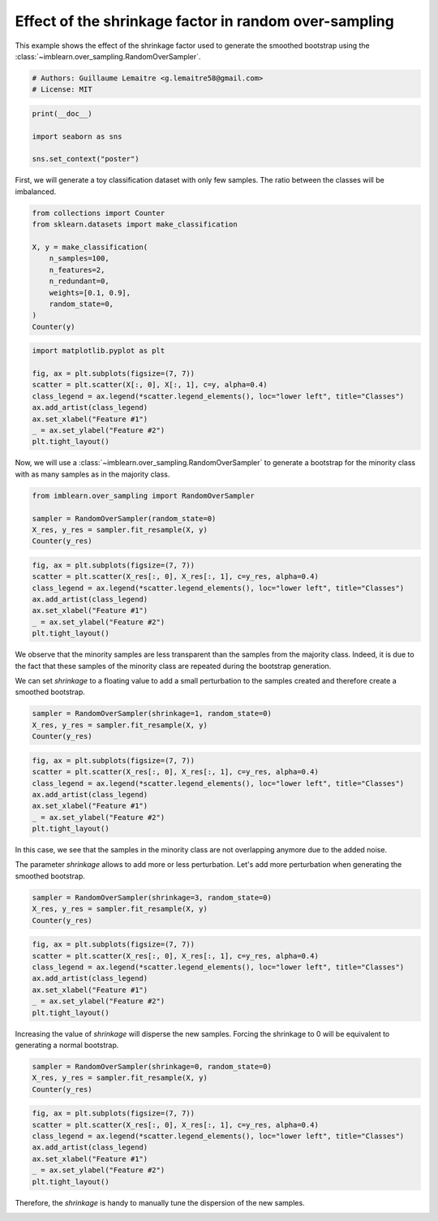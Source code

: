 
.. DO NOT EDIT.
.. THIS FILE WAS AUTOMATICALLY GENERATED BY SPHINX-GALLERY.
.. TO MAKE CHANGES, EDIT THE SOURCE PYTHON FILE:
.. "auto_examples/over-sampling/plot_shrinkage_effect.py"
.. LINE NUMBERS ARE GIVEN BELOW.

.. only:: html

    .. note::
        :class: sphx-glr-download-link-note

        Click :ref:`here <sphx_glr_download_auto_examples_over-sampling_plot_shrinkage_effect.py>`
        to download the full example code

.. rst-class:: sphx-glr-example-title

.. _sphx_glr_auto_examples_over-sampling_plot_shrinkage_effect.py:


======================================================
Effect of the shrinkage factor in random over-sampling
======================================================

This example shows the effect of the shrinkage factor used to generate the
smoothed bootstrap using the
:class:`~imblearn.over_sampling.RandomOverSampler`.

.. GENERATED FROM PYTHON SOURCE LINES 10-14

.. code-block:: default


    # Authors: Guillaume Lemaitre <g.lemaitre58@gmail.com>
    # License: MIT








.. GENERATED FROM PYTHON SOURCE LINES 15-21

.. code-block:: default

    print(__doc__)

    import seaborn as sns

    sns.set_context("poster")





.. rst-class:: sphx-glr-script-out

 Out:

 .. code-block:: none


    /Users/glemaitre/mambaforge/envs/dev/lib/python3.8/site-packages/seaborn/cm.py:1582: UserWarning: Trying to register the cmap 'rocket' which already exists.
      mpl_cm.register_cmap(_name, _cmap)
    /Users/glemaitre/mambaforge/envs/dev/lib/python3.8/site-packages/seaborn/cm.py:1583: UserWarning: Trying to register the cmap 'rocket_r' which already exists.
      mpl_cm.register_cmap(_name + "_r", _cmap_r)
    /Users/glemaitre/mambaforge/envs/dev/lib/python3.8/site-packages/seaborn/cm.py:1582: UserWarning: Trying to register the cmap 'mako' which already exists.
      mpl_cm.register_cmap(_name, _cmap)
    /Users/glemaitre/mambaforge/envs/dev/lib/python3.8/site-packages/seaborn/cm.py:1583: UserWarning: Trying to register the cmap 'mako_r' which already exists.
      mpl_cm.register_cmap(_name + "_r", _cmap_r)
    /Users/glemaitre/mambaforge/envs/dev/lib/python3.8/site-packages/seaborn/cm.py:1582: UserWarning: Trying to register the cmap 'icefire' which already exists.
      mpl_cm.register_cmap(_name, _cmap)
    /Users/glemaitre/mambaforge/envs/dev/lib/python3.8/site-packages/seaborn/cm.py:1583: UserWarning: Trying to register the cmap 'icefire_r' which already exists.
      mpl_cm.register_cmap(_name + "_r", _cmap_r)
    /Users/glemaitre/mambaforge/envs/dev/lib/python3.8/site-packages/seaborn/cm.py:1582: UserWarning: Trying to register the cmap 'vlag' which already exists.
      mpl_cm.register_cmap(_name, _cmap)
    /Users/glemaitre/mambaforge/envs/dev/lib/python3.8/site-packages/seaborn/cm.py:1583: UserWarning: Trying to register the cmap 'vlag_r' which already exists.
      mpl_cm.register_cmap(_name + "_r", _cmap_r)
    /Users/glemaitre/mambaforge/envs/dev/lib/python3.8/site-packages/seaborn/cm.py:1582: UserWarning: Trying to register the cmap 'flare' which already exists.
      mpl_cm.register_cmap(_name, _cmap)
    /Users/glemaitre/mambaforge/envs/dev/lib/python3.8/site-packages/seaborn/cm.py:1583: UserWarning: Trying to register the cmap 'flare_r' which already exists.
      mpl_cm.register_cmap(_name + "_r", _cmap_r)
    /Users/glemaitre/mambaforge/envs/dev/lib/python3.8/site-packages/seaborn/cm.py:1582: UserWarning: Trying to register the cmap 'crest' which already exists.
      mpl_cm.register_cmap(_name, _cmap)
    /Users/glemaitre/mambaforge/envs/dev/lib/python3.8/site-packages/seaborn/cm.py:1583: UserWarning: Trying to register the cmap 'crest_r' which already exists.
      mpl_cm.register_cmap(_name + "_r", _cmap_r)




.. GENERATED FROM PYTHON SOURCE LINES 22-24

First, we will generate a toy classification dataset with only few samples.
The ratio between the classes will be imbalanced.

.. GENERATED FROM PYTHON SOURCE LINES 24-37

.. code-block:: default

    from collections import Counter
    from sklearn.datasets import make_classification

    X, y = make_classification(
        n_samples=100,
        n_features=2,
        n_redundant=0,
        weights=[0.1, 0.9],
        random_state=0,
    )
    Counter(y)






.. rst-class:: sphx-glr-script-out

 Out:

 .. code-block:: none


    Counter({1: 90, 0: 10})



.. GENERATED FROM PYTHON SOURCE LINES 38-48

.. code-block:: default

    import matplotlib.pyplot as plt

    fig, ax = plt.subplots(figsize=(7, 7))
    scatter = plt.scatter(X[:, 0], X[:, 1], c=y, alpha=0.4)
    class_legend = ax.legend(*scatter.legend_elements(), loc="lower left", title="Classes")
    ax.add_artist(class_legend)
    ax.set_xlabel("Feature #1")
    _ = ax.set_ylabel("Feature #2")
    plt.tight_layout()




.. image:: /auto_examples/over-sampling/images/sphx_glr_plot_shrinkage_effect_001.png
    :alt: plot shrinkage effect
    :class: sphx-glr-single-img





.. GENERATED FROM PYTHON SOURCE LINES 49-52

Now, we will use a :class:`~imblearn.over_sampling.RandomOverSampler` to
generate a bootstrap for the minority class with as many samples as in the
majority class.

.. GENERATED FROM PYTHON SOURCE LINES 52-58

.. code-block:: default

    from imblearn.over_sampling import RandomOverSampler

    sampler = RandomOverSampler(random_state=0)
    X_res, y_res = sampler.fit_resample(X, y)
    Counter(y_res)





.. rst-class:: sphx-glr-script-out

 Out:

 .. code-block:: none


    Counter({1: 90, 0: 90})



.. GENERATED FROM PYTHON SOURCE LINES 59-66

.. code-block:: default

    fig, ax = plt.subplots(figsize=(7, 7))
    scatter = plt.scatter(X_res[:, 0], X_res[:, 1], c=y_res, alpha=0.4)
    class_legend = ax.legend(*scatter.legend_elements(), loc="lower left", title="Classes")
    ax.add_artist(class_legend)
    ax.set_xlabel("Feature #1")
    _ = ax.set_ylabel("Feature #2")
    plt.tight_layout()



.. image:: /auto_examples/over-sampling/images/sphx_glr_plot_shrinkage_effect_002.png
    :alt: plot shrinkage effect
    :class: sphx-glr-single-img





.. GENERATED FROM PYTHON SOURCE LINES 67-73

We observe that the minority samples are less transparent than the samples
from the majority class. Indeed, it is due to the fact that these samples
of the minority class are repeated during the bootstrap generation.

We can set `shrinkage` to a floating value to add a small perturbation to the
samples created and therefore create a smoothed bootstrap.

.. GENERATED FROM PYTHON SOURCE LINES 73-77

.. code-block:: default

    sampler = RandomOverSampler(shrinkage=1, random_state=0)
    X_res, y_res = sampler.fit_resample(X, y)
    Counter(y_res)





.. rst-class:: sphx-glr-script-out

 Out:

 .. code-block:: none


    Counter({1: 90, 0: 90})



.. GENERATED FROM PYTHON SOURCE LINES 78-86

.. code-block:: default

    fig, ax = plt.subplots(figsize=(7, 7))
    scatter = plt.scatter(X_res[:, 0], X_res[:, 1], c=y_res, alpha=0.4)
    class_legend = ax.legend(*scatter.legend_elements(), loc="lower left", title="Classes")
    ax.add_artist(class_legend)
    ax.set_xlabel("Feature #1")
    _ = ax.set_ylabel("Feature #2")
    plt.tight_layout()




.. image:: /auto_examples/over-sampling/images/sphx_glr_plot_shrinkage_effect_003.png
    :alt: plot shrinkage effect
    :class: sphx-glr-single-img





.. GENERATED FROM PYTHON SOURCE LINES 87-92

In this case, we see that the samples in the minority class are not
overlapping anymore due to the added noise.

The parameter `shrinkage` allows to add more or less perturbation. Let's
add more perturbation when generating the smoothed bootstrap.

.. GENERATED FROM PYTHON SOURCE LINES 92-96

.. code-block:: default

    sampler = RandomOverSampler(shrinkage=3, random_state=0)
    X_res, y_res = sampler.fit_resample(X, y)
    Counter(y_res)





.. rst-class:: sphx-glr-script-out

 Out:

 .. code-block:: none


    Counter({1: 90, 0: 90})



.. GENERATED FROM PYTHON SOURCE LINES 97-105

.. code-block:: default

    fig, ax = plt.subplots(figsize=(7, 7))
    scatter = plt.scatter(X_res[:, 0], X_res[:, 1], c=y_res, alpha=0.4)
    class_legend = ax.legend(*scatter.legend_elements(), loc="lower left", title="Classes")
    ax.add_artist(class_legend)
    ax.set_xlabel("Feature #1")
    _ = ax.set_ylabel("Feature #2")
    plt.tight_layout()




.. image:: /auto_examples/over-sampling/images/sphx_glr_plot_shrinkage_effect_004.png
    :alt: plot shrinkage effect
    :class: sphx-glr-single-img





.. GENERATED FROM PYTHON SOURCE LINES 106-108

Increasing the value of `shrinkage` will disperse the new samples. Forcing
the shrinkage to 0 will be equivalent to generating a normal bootstrap.

.. GENERATED FROM PYTHON SOURCE LINES 108-112

.. code-block:: default

    sampler = RandomOverSampler(shrinkage=0, random_state=0)
    X_res, y_res = sampler.fit_resample(X, y)
    Counter(y_res)





.. rst-class:: sphx-glr-script-out

 Out:

 .. code-block:: none


    Counter({1: 90, 0: 90})



.. GENERATED FROM PYTHON SOURCE LINES 113-121

.. code-block:: default

    fig, ax = plt.subplots(figsize=(7, 7))
    scatter = plt.scatter(X_res[:, 0], X_res[:, 1], c=y_res, alpha=0.4)
    class_legend = ax.legend(*scatter.legend_elements(), loc="lower left", title="Classes")
    ax.add_artist(class_legend)
    ax.set_xlabel("Feature #1")
    _ = ax.set_ylabel("Feature #2")
    plt.tight_layout()




.. image:: /auto_examples/over-sampling/images/sphx_glr_plot_shrinkage_effect_005.png
    :alt: plot shrinkage effect
    :class: sphx-glr-single-img





.. GENERATED FROM PYTHON SOURCE LINES 122-124

Therefore, the `shrinkage` is handy to manually tune the dispersion of the
new samples.


.. rst-class:: sphx-glr-timing

   **Total running time of the script:** ( 0 minutes  0.291 seconds)


.. _sphx_glr_download_auto_examples_over-sampling_plot_shrinkage_effect.py:


.. only :: html

 .. container:: sphx-glr-footer
    :class: sphx-glr-footer-example



  .. container:: sphx-glr-download sphx-glr-download-python

     :download:`Download Python source code: plot_shrinkage_effect.py <plot_shrinkage_effect.py>`



  .. container:: sphx-glr-download sphx-glr-download-jupyter

     :download:`Download Jupyter notebook: plot_shrinkage_effect.ipynb <plot_shrinkage_effect.ipynb>`


.. only:: html

 .. rst-class:: sphx-glr-signature

    `Gallery generated by Sphinx-Gallery <https://sphinx-gallery.github.io>`_
